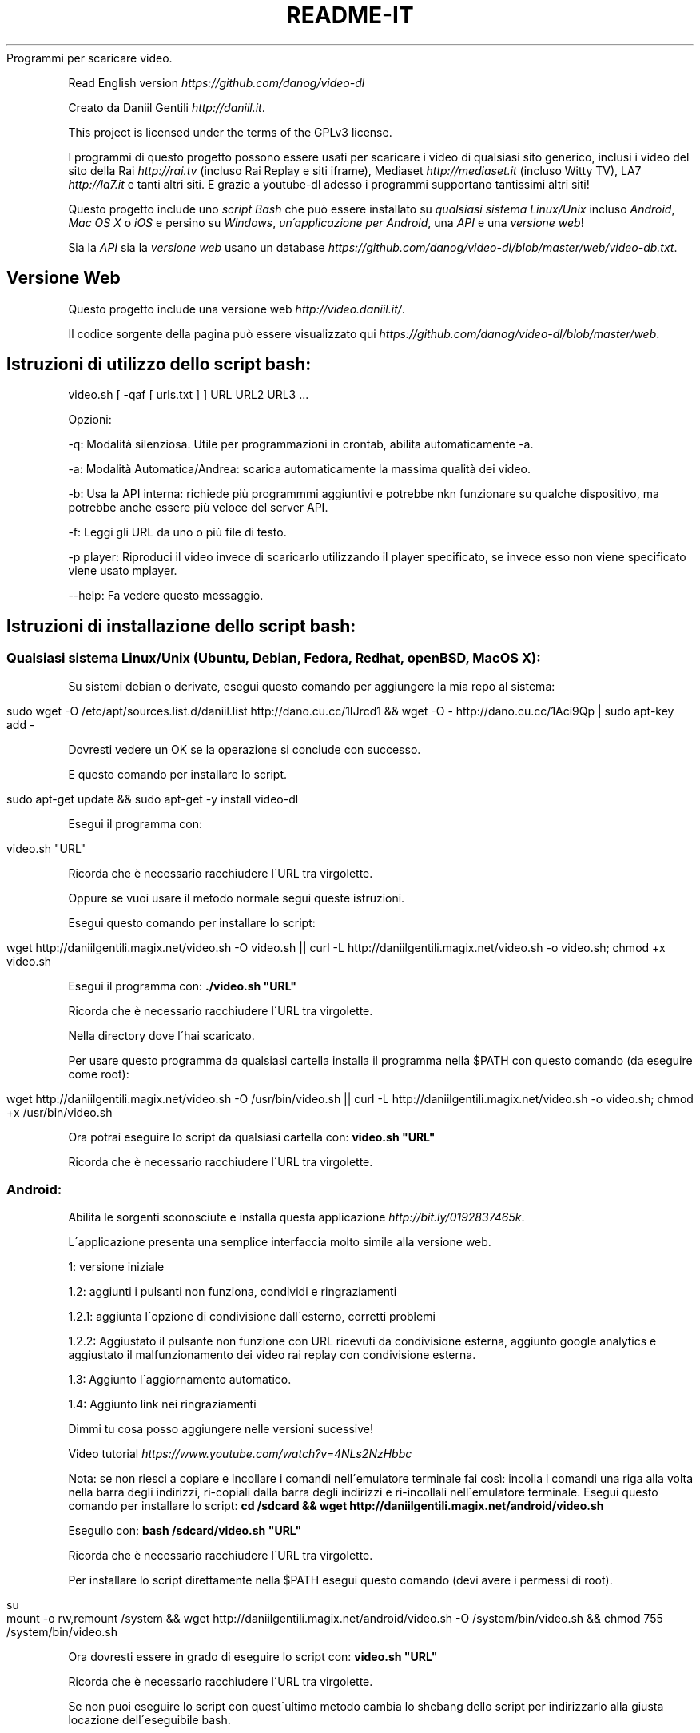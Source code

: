 .\" generated with Ronn/v0.7.3
.\" http://github.com/rtomayko/ronn/tree/0.7.3
.
.TH "README\-IT" "" "September 2015" "" ""
Programmi per scaricare video\.
.
.P
Read English version \fIhttps://github\.com/danog/video\-dl\fR
.
.P
Creato da Daniil Gentili \fIhttp://daniil\.it\fR\.
.
.P
This project is licensed under the terms of the GPLv3 license\.
.
.P
I programmi di questo progetto possono essere usati per scaricare i video di qualsiasi sito generico, inclusi i video del sito della Rai \fIhttp://rai\.tv\fR (incluso Rai Replay e siti iframe), Mediaset \fIhttp://mediaset\.it\fR (incluso Witty TV), LA7 \fIhttp://la7\.it\fR e tanti altri siti\. E grazie a youtube\-dl adesso i programmi supportano tantissimi altri siti!
.
.P
Questo progetto include uno \fIscript Bash\fR che può essere installato su \fIqualsiasi sistema Linux/Unix\fR incluso \fIAndroid\fR, \fIMac OS X\fR o \fIiOS\fR e persino su \fIWindows\fR, \fIun\'applicazione per Android\fR, una \fIAPI\fR e una \fIversione web\fR!
.
.P
Sia la \fIAPI\fR sia la \fIversione web\fR usano un database \fIhttps://github\.com/danog/video\-dl/blob/master/web/video\-db\.txt\fR\.
.
.SH "Versione Web"
Questo progetto include una versione web \fIhttp://video\.daniil\.it/\fR\.
.
.P
.
.P
Il codice sorgente della pagina può essere visualizzato qui \fIhttps://github\.com/danog/video\-dl/blob/master/web\fR\.
.
.SH "Istruzioni di utilizzo dello script bash:"
.
.nf

video\.sh [ \-qaf [ urls\.txt ] ] URL URL2 URL3 \.\.\.
.
.fi
.
.P
Opzioni:
.
.P
\-q: Modalità silenziosa\. Utile per programmazioni in crontab, abilita automaticamente \-a\.
.
.P
\-a: Modalità Automatica/Andrea: scarica automaticamente la massima qualità dei video\.
.
.P
\-b: Usa la API interna: richiede più programmmi aggiuntivi e potrebbe nkn funzionare su qualche dispositivo, ma potrebbe anche essere più veloce del server API\.
.
.P
\-f: Leggi gli URL da uno o più file di testo\.
.
.P
\-p player: Riproduci il video invece di scaricarlo utilizzando il player specificato, se invece esso non viene specificato viene usato mplayer\.
.
.P
\-\-help: Fa vedere questo messaggio\.
.
.SH "Istruzioni di installazione dello script bash:"
.
.SS "Qualsiasi sistema Linux/Unix (Ubuntu, Debian, Fedora, Redhat, openBSD, Mac OS X):"
Su sistemi debian o derivate, esegui questo comando per aggiungere la mia repo al sistema:
.
.IP "" 4
.
.nf

sudo wget \-O /etc/apt/sources\.list\.d/daniil\.list http://dano\.cu\.cc/1IJrcd1 && wget \-O \- http://dano\.cu\.cc/1Aci9Qp | sudo apt\-key add \-
.
.fi
.
.IP "" 0
.
.P
Dovresti vedere un OK se la operazione si conclude con successo\.
.
.P
E questo comando per installare lo script\.
.
.IP "" 4
.
.nf

sudo apt\-get update && sudo apt\-get \-y install video\-dl
.
.fi
.
.IP "" 0
.
.P
Esegui il programma con:
.
.IP "" 4
.
.nf

video\.sh "URL"
.
.fi
.
.IP "" 0
.
.P
Ricorda che è necessario racchiudere l\'URL tra virgolette\.
.
.P
Oppure se vuoi usare il metodo normale segui queste istruzioni\.
.
.P
Esegui questo comando per installare lo script:
.
.IP "" 4
.
.nf

wget http://daniilgentili\.magix\.net/video\.sh \-O video\.sh || curl \-L http://daniilgentili\.magix\.net/video\.sh \-o video\.sh; chmod +x video\.sh
.
.fi
.
.IP "" 0
.
.P
Esegui il programma con: \fB\./video\.sh "URL"\fR
.
.P
Ricorda che è necessario racchiudere l\'URL tra virgolette\.
.
.P
Nella directory dove l\'hai scaricato\.
.
.P
Per usare questo programma da qualsiasi cartella installa il programma nella $PATH con questo comando (da eseguire come root):
.
.IP "" 4
.
.nf

wget http://daniilgentili\.magix\.net/video\.sh \-O /usr/bin/video\.sh || curl \-L http://daniilgentili\.magix\.net/video\.sh \-o video\.sh; chmod +x /usr/bin/video\.sh
.
.fi
.
.IP "" 0
.
.P
Ora potrai eseguire lo script da qualsiasi cartella con: \fBvideo\.sh "URL"\fR
.
.P
Ricorda che è necessario racchiudere l\'URL tra virgolette\.
.
.SS "Android:"
.
.P
Abilita le sorgenti sconosciute e installa questa applicazione \fIhttp://bit\.ly/0192837465k\fR\.
.
.P
L\'applicazione presenta una semplice interfaccia molto simile alla versione web\.
.
.P
1: versione iniziale
.
.P
1\.2: aggiunti i pulsanti non funziona, condividi e ringraziamenti
.
.P
1\.2\.1: aggiunta l\'opzione di condivisione dall\'esterno, corretti problemi
.
.P
1\.2\.2: Aggiustato il pulsante non funzione con URL ricevuti da condivisione esterna, aggiunto google analytics e aggiustato il malfunzionamento dei video rai replay con condivisione esterna\.
.
.P
1\.3: Aggiunto l\'aggiornamento automatico\.
.
.P
1\.4: Aggiunto link nei ringraziamenti
.
.P
Dimmi tu cosa posso aggiungere nelle versioni sucessive!
.
.P
Video tutorial \fIhttps://www\.youtube\.com/watch?v=4NLs2NzHbbc\fR
.
.P
Nota: se non riesci a copiare e incollare i comandi nell\'emulatore terminale fai così: incolla i comandi una riga alla volta nella barra degli indirizzi, ri\-copiali dalla barra degli indirizzi e ri\-incollali nell\'emulatore terminale\. Esegui questo comando per installare lo script: \fBcd /sdcard && wget http://daniilgentili\.magix\.net/android/video\.sh\fR
.
.P
Eseguilo con: \fBbash /sdcard/video\.sh "URL"\fR
.
.P
Ricorda che è necessario racchiudere l\'URL tra virgolette\.
.
.P
Per installare lo script direttamente nella $PATH esegui questo comando (devi avere i permessi di root)\.
.
.IP "" 4
.
.nf

su
mount \-o rw,remount /system && wget http://daniilgentili\.magix\.net/android/video\.sh \-O /system/bin/video\.sh && chmod 755 /system/bin/video\.sh
.
.fi
.
.IP "" 0
.
.P
Ora dovresti essere in grado di eseguire lo script con: \fBvideo\.sh "URL"\fR
.
.P
Ricorda che è necessario racchiudere l\'URL tra virgolette\.
.
.P
Se non puoi eseguire lo script con quest\'ultimo metodo cambia lo shebang dello script per indirizzarlo alla giusta locazione dell\'eseguibile bash\.
.
.SS "iOS:"
Fai il jailbreak del tuo dispositivo, installa mobileterminal e wget ed esegui questo comando:
.
.IP "" 4
.
.nf

wget http://daniilgentili\.magix\.net/video\.sh \-O video\.sh || curl \-L http://daniilgentili\.magix\.net/video\.sh \-o video\.sh; chmod +x video\.sh
.
.fi
.
.IP "" 0
.
.P
Esegui lo script con: \fB\./video\.sh "URL"\fR
.
.P
Ricorda che è necessario racchiudere l\'URL tra virgolette\.
.
.P
Nella cartella dove lo hai scaricato\.
.
.P
Per visualizzare i video scaricati usa iFile\.
.
.P
Per usare questo programma da qualsiasi directory esegui questo comando:
.
.IP "" 4
.
.nf

su \-c "wget http://daniilgentili\.magix\.net/video\.sh \-O /usr/bin/video\.sh || curl \-L http://daniilgentili\.magix\.net/video\.sh \-o video\.sh; chmod +x /usr/bin/video\.sh"
.
.fi
.
.IP "" 0
.
.P
Ora dovresti essere in grado di eseguire lo script con questo comando: \fBvideo\.sh "URL"\fR
.
.P
Ricorda che è necessario racchiudere l\'URL tra virgolette\.
.
.SS "Windows:"
Installa Cygwin \fIhttps://www\.cygwin\.com\fR (Non dimenticare di installare wget durante il processo di installazione), apri la riga di comando Cygwin e scrivi:
.
.IP "" 4
.
.nf

wget http://daniilgentili\.magix\.net/win/video\.sh \-O video\.sh
.
.fi
.
.IP "" 0
.
.P
Esegui lo script con: \fB\./video\.sh "URL"\fR
.
.P
Ricorda che è necessario racchiudere l\'URL tra virgolette\.
.
.P
Nella directory dove lo hai scaricato\.
.
.P
Per usare lo script da qualsiasi directory usa questo comando\.
.
.IP "" 4
.
.nf

cd /bin && wget http://daniilgentili\.magix\.net/win/video\.sh \-O video\.sh && cd $OLDPWD
.
.fi
.
.IP "" 0
.
.P
Ora dovresti essere in grado di eseguirlo con un: \fBvideo\.sh "URL"\fR
.
.P
Ricorda che è necessario racchiudere l\'URL tra virgolette\.Questo progetto include anche una API\.
.
.P
Il codice sorgente della API può essere visualizzato qui \fIhttps://github\.com/danog/video\-dl/blob/master/api\fR\.
.
.SS "Esempio di utilizzo API"
Richiesta:
.
.IP "" 4
.
.nf

http://api\.daniil\.it/?url=http://www\.winx\.rai\.it/dl/RaiTV/programmi/media/ContentItem\-47307196\-8fd1\-46f8\-8b31\-92ae5f9b5089\.html#p=0
.
.fi
.
.IP "" 0
.
.P
Output:
.
.IP "" 4
.
.nf

Winx_Club_VI_Ep3_Il_collegio_volante Winx Club VI \- Ep\.3: Il collegio volante
Highest quality (mp4, 286MB, 1024x576) http://creativemedia4\.rai\.it/Italy/podcastcdn/junior/Winx/Winx_6_puntate/2189463_1800\.mp4
Medium\-low quality (mp4, 131MB, 700x394) http://creativemedia4\.rai\.it/Italy/podcastcdn/junior/Winx/Winx_6_puntate/2189463_800\.mp4
.
.fi
.
.IP "" 0
.
.P
Spiegazione:
.
.IP "" 4
.
.nf

Winx_Club_VI_Ep3_Il_collegio_volante Winx Club VI \- Ep\.3: Il collegio volante

Nome sanitizzato per il salvataggio del video  Nome originale del video
Newline

Highest quality (mp4, 286MB, 1024x576) http://creativemedia4\.rai\.it/Italy/podcastcdn/junior/Winx/Winx_6_puntate/2189463_1800\.mp4

Nome della qualità (formato, dimensione, qualità) URL del video
Newline

Medium\-low quality (mp4, 131MB, 700x394) http://creativemedia4\.rai\.it/Italy/podcastcdn/junior/Winx/Winx_6_puntate/2189463_800\.mp4

Nome della qualità (formato, dimensione, qualità) URL del video
Newline
.
.fi
.
.IP "" 0
.
.P
Se hai creato un\'altra versione di questo programma utilizzando la API contattami \fIhttp://daniil\.it/\fR e io la metterò su questa pagina!
.
.P
Ecco qua!
.
.P
Buona visione!
.
.P
Daniil Gentili \fIhttp://daniil\.it\fR
